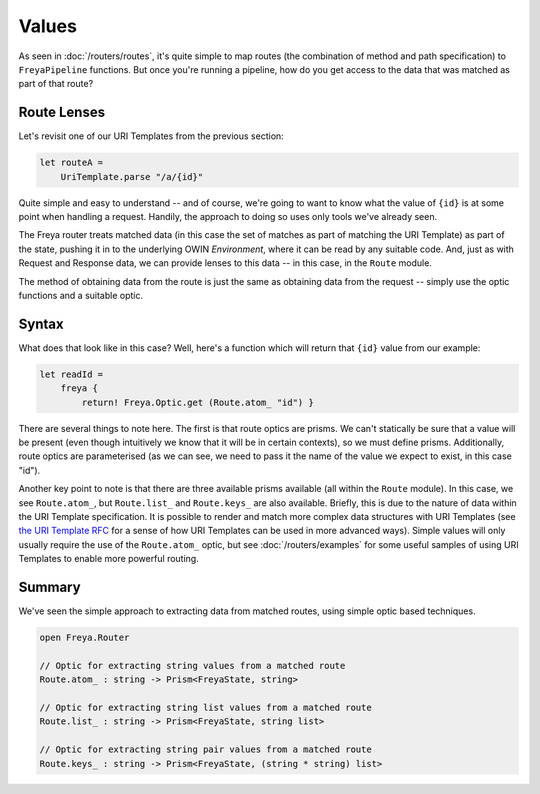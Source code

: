 Values
======

As seen in :doc:`/routers/routes`, it's quite simple to map routes (the combination of method and path specification) to ``FreyaPipeline`` functions. But once you're running a pipeline, how do you get access to the data that was matched as part of that route?

Route Lenses
------------

Let's revisit one of our URI Templates from the previous section:

.. code-block:: fsharp

    let routeA =
        UriTemplate.parse "/a/{id}"

Quite simple and easy to understand -- and of course, we're going to want to know what the value of ``{id}`` is at some point when handling a request. Handily, the approach to doing so uses only tools we've already seen.

The Freya router treats matched data (in this case the set of matches as part of matching the URI Template) as part of the state, pushing it in to the underlying OWIN *Environment*, where it can be read by any suitable code. And, just as with Request and Response data, we can provide lenses to this data -- in this case, in the ``Route`` module.

The method of obtaining data from the route is just the same as obtaining data from the request -- simply use the optic functions and a suitable optic.

Syntax
------

What does that look like in this case? Well, here's a function which will return that ``{id}`` value from our example:

.. code-block:: fsharp

   let readId =
       freya {
           return! Freya.Optic.get (Route.atom_ "id") }

There are several things to note here. The first is that route optics are prisms. We can't statically be sure that a value will be present (even though intuitively we know that it will be in certain contexts), so we must define prisms. Additionally, route optics are parameterised (as we can see, we need to pass it the name of the value we expect to exist, in this case "id").

Another key point to note is that there are three available prisms available (all within the ``Route`` module). In this case, we see ``Route.atom_``, but ``Route.list_`` and ``Route.keys_`` are also available. Briefly, this is due to the nature of data within the URI Template specification. It is possible to render and match more complex data structures with URI Templates (see `the URI Template RFC <http://tools.ietf.org/html/rfc6570>`_ for a sense of how URI Templates can be used in more advanced ways). Simple values will only usually require the use of the ``Route.atom_`` optic, but see :doc:`/routers/examples` for some useful samples of using URI Templates to enable more powerful routing.

Summary
-------

We've seen the simple approach to extracting data from matched routes, using simple optic based techniques.

.. code-block:: fsharp

   open Freya.Router

   // Optic for extracting string values from a matched route
   Route.atom_ : string -> Prism<FreyaState, string>

   // Optic for extracting string list values from a matched route
   Route.list_ : string -> Prism<FreyaState, string list>

   // Optic for extracting string pair values from a matched route
   Route.keys_ : string -> Prism<FreyaState, (string * string) list>
